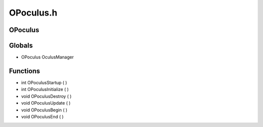 OPoculus.h
=========

OPoculus
----------------
Globals
----------------
- OPoculus OculusManager
Functions
----------------
- int OPoculusStartup (  )
- int OPoculusInitialize (  )
- void OPoculusDestroy (  )
- void OPoculusUpdate (  )
- void OPoculusBegin (  )
- void OPoculusEnd (  )